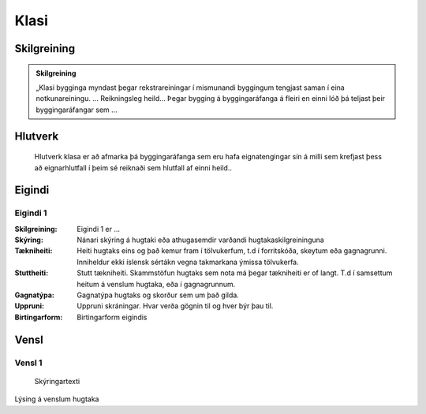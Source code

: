 Klasi
==================================

.. image:: img/hugtak.svg 
   :width: 100

Skilgreining
------------

.. todo::
  Skilgreining er í vinnslu. Verður uppfærð von bráðar.

.. admonition:: Skilgreining
    :class: skilgreining
    
    „Klasi bygginga myndast þegar rekstrareiningar í mismunandi byggingum tengjast saman í eina notkunareiningu. ...    
    Reikningsleg heild...
    Þegar bygging á byggingaráfanga á fleiri en einni lóð þá teljast þeir byggingaráfangar sem ...
   
Hlutverk
--------
  Hlutverk klasa er að afmarka þá byggingaráfanga sem eru hafa eignatengingar sín á milli sem krefjast þess að eignarhlutfall í þeim sé reiknaði sem hlutfall af einni heild..


.. todo::
 Skilgreina eigindi klasa
 
Eigindi
-------------

Eigindi 1
~~~~~~~~~~~~~~~~~~~~
  
:Skilgreining:
 Eigindi 1 er ...

:Skýring:
  Nánari skýring á hugtaki eða athugasemdir varðandi hugtakaskilgreininguna
:Tækniheiti:
 Heiti hugtaks eins og það kemur fram í tölvukerfum, t.d í forritskóða, skeytum eða gagnagrunni.
 Inniheldur ekki íslensk sértákn vegna takmarkana ýmissa tölvukerfa.
:Stuttheiti:
 Stutt tækniheiti. Skammstöfun hugtaks sem nota má þegar tækniheiti er of langt. T.d í samsettum heitum á venslum hugtaka, eða í gagnagrunnum.
:Gagnatýpa:
 Gagnatýpa hugtaks og skorður sem um það gilda.
:Uppruni:
 Uppruni skráningar. Hvar verða gögnin til og hver býr þau til.
:Birtingarform:  
 Birtingarform eigindis
   
Vensl
-----

Vensl 1
~~~~~~~~~
  
.. figure:: img/vensl.svg 
  :width: 300

  Skýringartexti

Lýsing á venslum hugtaka
